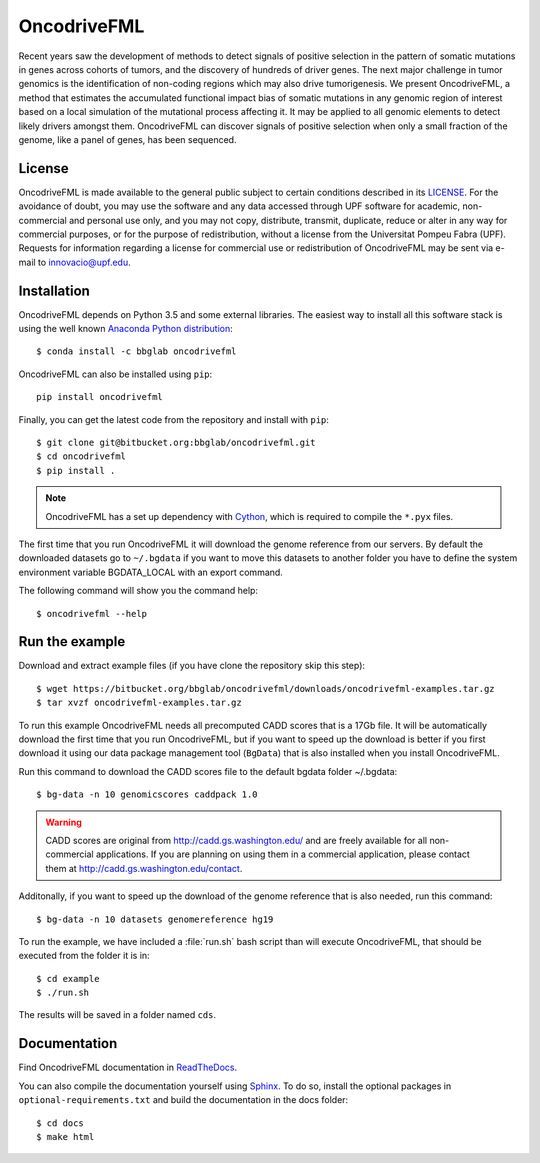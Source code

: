.. _readme:

OncodriveFML
============

Recent years saw the development of methods to detect signals of positive selection in the pattern of somatic mutations in genes across cohorts of tumors, and the discovery of hundreds of driver genes. The next major challenge in tumor genomics is the identification of non-coding regions which may also drive tumorigenesis. We present OncodriveFML, a method that estimates the accumulated functional impact bias of somatic mutations in any genomic region of interest based on a local simulation of the mutational process affecting it. It may be applied to all genomic elements to detect likely drivers amongst them. OncodriveFML can discover signals of positive selection when only a small fraction of the genome, like a panel of genes, has been sequenced.

.. _readme license:

License
-------
OncodriveFML is made available to the general public subject to certain conditions described in its `LICENSE <LICENSE>`_. For the avoidance of doubt, you may use the software and any data accessed through UPF software for academic, non-commercial and personal use only, and you may not copy, distribute, transmit, duplicate, reduce or alter in any way for commercial purposes, or for the purpose of redistribution, without a license from the Universitat Pompeu Fabra (UPF). Requests for information regarding a license for commercial use or redistribution of OncodriveFML may be sent via e-mail to innovacio@upf.edu.

.. _readme install:

Installation
------------

OncodriveFML depends on Python 3.5 and some external libraries.
The easiest way to install all this software stack is using the well known `Anaconda Python distribution <http://continuum.io/downloads>`_::

    $ conda install -c bbglab oncodrivefml

OncodriveFML can also be installed using ``pip``::

    pip install oncodrivefml

Finally, you can get the latest code from the repository and install with ``pip``::

        $ git clone git@bitbucket.org:bbglab/oncodrivefml.git
        $ cd oncodrivefml
        $ pip install .

.. note::

   OncodriveFML has a set up dependency with `Cython <http://cython.org/>`_,
   which is required to compile the ``*.pyx`` files.


The first time that you run OncodriveFML it will download the genome reference from our servers.
By default the downloaded datasets go to ``~/.bgdata`` if you want to move this datasets to another folder you have to define the system environment variable BGDATA_LOCAL with an export command.

The following command will show you the command help::

	$ oncodrivefml --help

.. _readme example:

Run the example
---------------

Download and extract example files (if you have clone the repository skip this step)::

   $ wget https://bitbucket.org/bbglab/oncodrivefml/downloads/oncodrivefml-examples.tar.gz
   $ tar xvzf oncodrivefml-examples.tar.gz

To run this example OncodriveFML needs all precomputed CADD scores that is a 17Gb file.
It will be automatically download the first time that you run OncodriveFML,
but if you want to speed up the download is better if you first download it using
our data package management tool (``BgData``) that is also installed when you install OncodriveFML.

Run this command to download the CADD scores file to the default bgdata folder ~/.bgdata::

   $ bg-data -n 10 genomicscores caddpack 1.0

.. warning::

   CADD scores are original from `<http://cadd.gs.washington.edu/>`_ and are freely available for all non-commercial applications.
   If you are planning on using them in a commercial application, please contact them at `<http://cadd.gs.washington.edu/contact>`_.

Additonally, if you want to speed up the download of the genome reference that is also needed,
run this command::

   $ bg-data -n 10 datasets genomereference hg19

To run the example, we have included a :file:`run.sh` bash script
than will execute OncodriveFML, that should be executed from
the folder it is in::

   $ cd example
   $ ./run.sh

The results will be saved in a folder named ``cds``.


.. _readme docs:

Documentation
-------------

Find OncodriveFML documentation in `ReadTheDocs <http://oncodrivefml.readthedocs.io/en/latest/>`_.

You can also compile the documentation yourself using `Sphinx <http://www.sphinx-doc.org/en/stable/>`_.
To do so, install the optional packages in ``optional-requirements.txt`` and build the
documentation in the docs folder::

    $ cd docs
    $ make html
